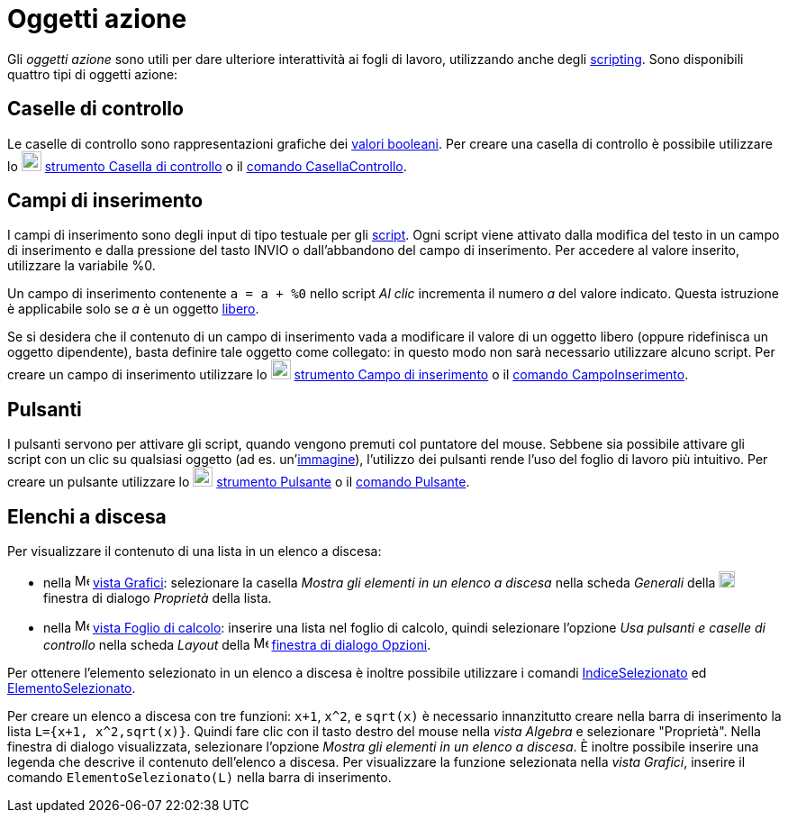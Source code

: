 = Oggetti azione

Gli _oggetti azione_ sono utili per dare ulteriore interattività ai fogli di lavoro, utilizzando anche degli
xref:/Scripting.adoc[scripting]. Sono disponibili quattro tipi di oggetti azione:

== [#Caselle_di_controllo]#Caselle di controllo#

Le caselle di controllo sono rappresentazioni grafiche dei xref:/Valori_booleani.adoc[valori booleani]. Per creare una
casella di controllo è possibile utilizzare lo image:22px-Mode_showcheckbox.svg.png[Mode
showcheckbox.svg,width=22,height=22] xref:/tools/Strumento_Casella_di_controllo.adoc[strumento Casella di controllo] o
il xref:/commands/Comando_CasellaControllo.adoc[comando CasellaControllo].

== [#Campi_di_inserimento]#Campi di inserimento#

I campi di inserimento sono degli input di tipo testuale per gli xref:/Scripting.adoc[script]. Ogni script viene
attivato dalla modifica del testo in un campo di inserimento e dalla pressione del tasto [.kcode]#INVIO# o
dall'abbandono del campo di inserimento. Per accedere al valore inserito, utilizzare la variabile %0.

[EXAMPLE]
====

Un campo di inserimento contenente `a = a + %0` nello script _Al clic_ incrementa il numero _a_ del valore indicato.
Questa istruzione è applicabile solo se _a_ è un oggetto xref:/Oggetti_liberi_dipendenti_e_ausiliari.adoc[libero].

====

Se si desidera che il contenuto di un campo di inserimento vada a modificare il valore di un oggetto libero (oppure
ridefinisca un oggetto dipendente), basta definire tale oggetto come collegato: in questo modo non sarà necessario
utilizzare alcuno script. Per creare un campo di inserimento utilizzare lo image:22px-Mode_textfieldaction.svg.png[Mode
textfieldaction.svg,width=22,height=22] xref:/tools/Strumento_Campo_di_inserimento.adoc[strumento Campo di inserimento]
o il xref:/commands/Comando_CampoInserimento.adoc[comando CampoInserimento].

== [#Pulsanti]#Pulsanti#

I pulsanti servono per attivare gli script, quando vengono premuti col puntatore del mouse. Sebbene sia possibile
attivare gli script con un clic su qualsiasi oggetto (ad es. un'xref:/tools/Strumento_Immagine.adoc[immagine]),
l'utilizzo dei pulsanti rende l'uso del foglio di lavoro più intuitivo. Per creare un pulsante utilizzare lo
image:22px-Mode_buttonaction.svg.png[Mode buttonaction.svg,width=22,height=22]
xref:/tools/Strumento_Pulsante.adoc[strumento Pulsante] o il xref:/commands/Comando_Pulsante.adoc[comando Pulsante].

== [#Elenchi_a_discesa]#Elenchi a discesa#

Per visualizzare il contenuto di una lista in un elenco a discesa:

* nella image:16px-Menu_view_graphics.svg.png[Menu view graphics.svg,width=16,height=16] xref:/Vista_Grafici.adoc[vista
Grafici]: selezionare la casella _Mostra gli elementi in un elenco a discesa_ nella scheda _Generali_ della
image:18px-Menu-options.svg.png[Menu-options.svg,width=18,height=18] finestra di dialogo _Proprietà_ della lista.
* nella image:16px-Menu_view_spreadsheet.svg.png[Menu view spreadsheet.svg,width=16,height=16]
xref:/Vista_Foglio_di_calcolo.adoc[vista Foglio di calcolo]: inserire una lista nel foglio di calcolo, quindi
selezionare l'opzione _Usa pulsanti e caselle di controllo_ nella scheda _Layout_ della
image:16px-Menu_view_spreadsheet.svg.png[Menu view spreadsheet.svg,width=16,height=16]
xref:/Finestra_di_dialogo_Opzioni.adoc[finestra di dialogo Opzioni].

Per ottenere l'elemento selezionato in un elenco a discesa è inoltre possibile utilizzare i comandi
xref:/commands/Comando_IndiceSelezionato.adoc[IndiceSelezionato] ed
xref:/commands/Comando_ElementoSelezionato.adoc[ElementoSelezionato].

[EXAMPLE]
====

Per creare un elenco a discesa con tre funzioni: `x+1`, `x^2`, e `sqrt(x)` è necessario innanzitutto creare nella barra
di inserimento la lista `L={x+1, x^2,sqrt(x)}`. Quindi fare clic con il tasto destro del mouse nella _vista Algebra_ e
selezionare "Proprietà". Nella finestra di dialogo visualizzata, selezionare l'opzione _Mostra gli elementi in un elenco
a discesa_. È inoltre possibile inserire una legenda che descrive il contenuto dell'elenco a discesa. Per visualizzare
la funzione selezionata nella _vista Grafici_, inserire il comando `ElementoSelezionato(L)` nella barra di inserimento.

====
